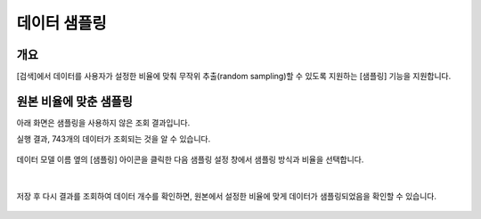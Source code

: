 .. |br| raw:: html

  <br/>

=================================================
데이터 샘플링
=================================================

-------------------------------------------------------------------
개요
-------------------------------------------------------------------

[검색]에서 데이터를 사용자가 설정한 비율에 맞춰 무작위 추출(random sampling)할 수 있도록 지원하는 [샘플링] 기능을 지원합니다.


-------------------------------------------------------------------
원본 비율에 맞춘 샘플링
-------------------------------------------------------------------

아래 화면은 샘플링을 사용하지 않은 조회 결과입니다.

실행 결과, 743개의 데이터가 조회되는 것을 알 수 있습니다.

.. figure:: ./images/ko/sampling_st_00.png
            :alt: 샘플링 사용안함

데이터 모델 이름 옆의 [샘플링] 아이콘을 클릭한 다음 샘플링 설정 창에서 샘플링 방식과 비율을 선택합니다.

.. figure:: ./images/ko/sampling_st_00_1.png
            :alt: 샘플링 아이콘 위치

.. figure:: ./images/ko/sampling_st_01.png
            :alt: 샘플링방식 비율 설정

| 
저장 후 다시 결과를 조회하여 데이터 개수를 확인하면, 원본에서 설정한 비율에 맞게 데이터가 샘플링되었음을 확인할 수 있습니다.

.. figure:: ./images/ko/sampling_st_02.png
            :alt: 샘플링된 데이터 수
